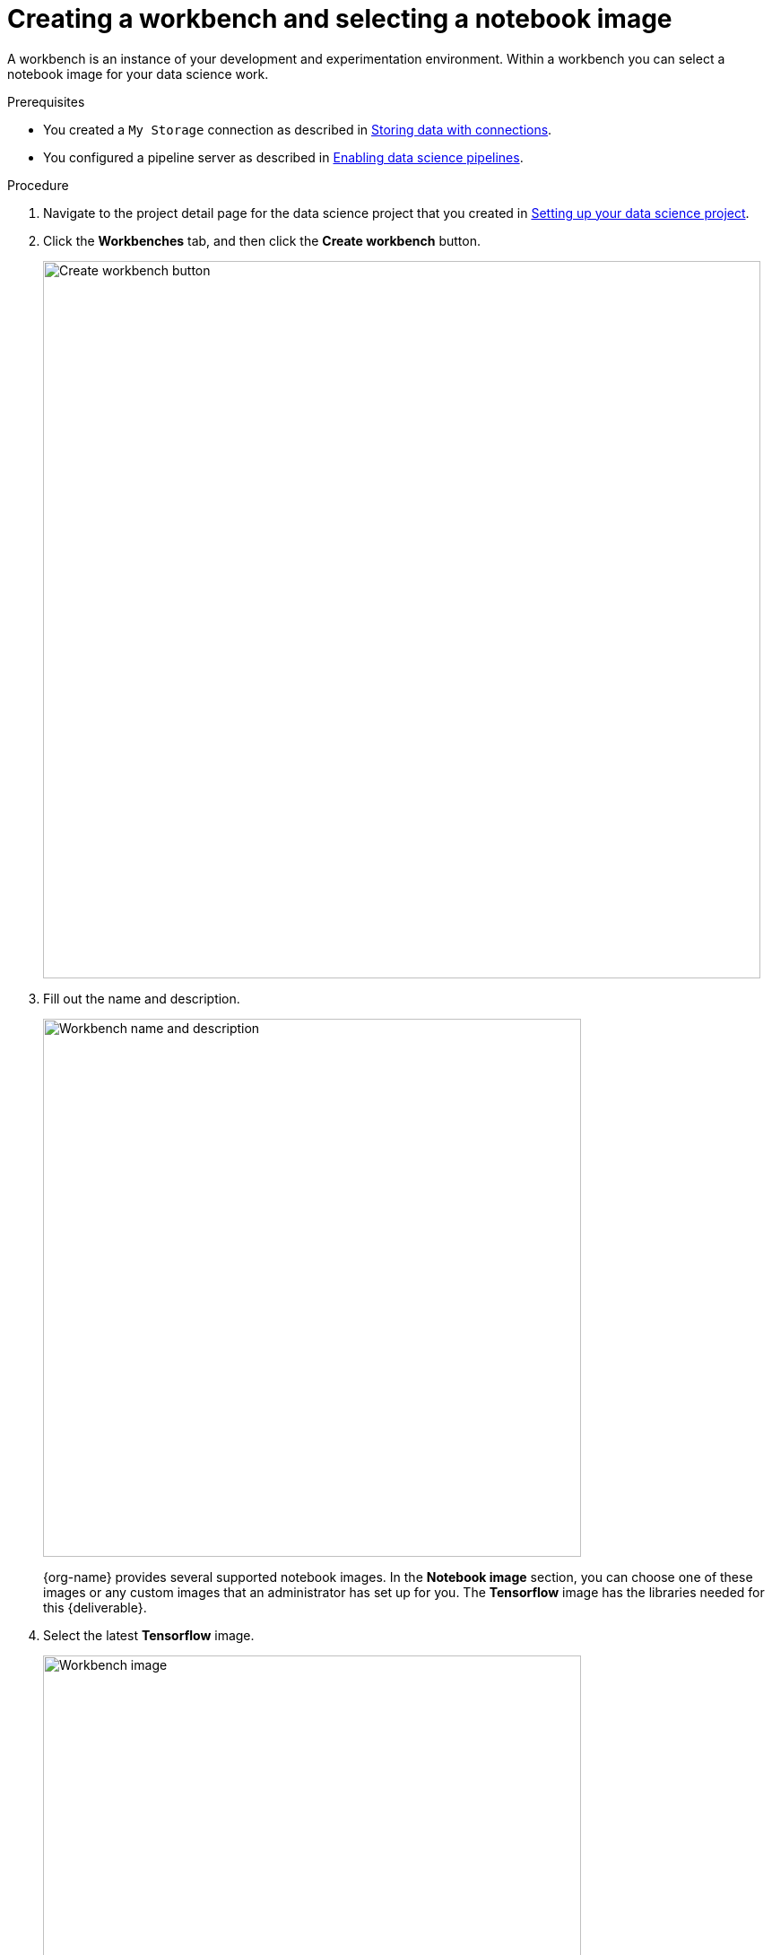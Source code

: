 [id='creating-a-workbench']
= Creating a workbench and selecting a notebook image

A workbench is an instance of your development and experimentation environment. Within a workbench you can select a notebook image for your data science work.

.Prerequisites

* You created a `My Storage` connection as described in xref:storing-data-with-connections.adoc[Storing data with connections].

* You configured a pipeline server as described in xref:enabling-data-science-pipelines.adoc[Enabling data science pipelines].


.Procedure

. Navigate to the project detail page for the data science project that you created in xref:setting-up-your-data-science-project.adoc[Setting up your data science project].

. Click the *Workbenches* tab, and then click the *Create workbench* button.
+
image::workbenches/ds-project-create-workbench.png[Create workbench button, 800]

. Fill out the name and description.
+
image::workbenches/create-workbench-form-name-desc.png[Workbench name and description, 600]
+
{org-name} provides several supported notebook images. In the *Notebook image* section, you can choose one of these images or any custom images that an administrator has set up for you. The *Tensorflow* image has the libraries needed for this {deliverable}.

. Select the latest *Tensorflow* image.
+
image::workbenches/create-workbench-form-image.png[Workbench image, 600]

. Choose a small deployment.
+
image::workbenches/create-workbench-form-size.png[Workbench size, 600]

. Leave the *Accelerator* field with the default `None` selection.
+ 
image::workbenches/create-workbench-form-accelerator.png[Workbench accelerator, 600]

. Leave the default environment variables and storage options.
+
image::workbenches/create-workbench-form-env-storage.png[Workbench storage, 600]

. Under *Connections*, select *Use existing connection* and select `My Storage` (the object storage that you configured previously) from the list.
+
image::workbenches/create-workbench-form-data-connection.png[Connection form, 600]

. Click the *Create workbench* button.
+
image::workbenches/create-workbench-form-button.png[Create workbench button, 150]

.Verification

In the *Workbenches* tab for the project, the status of the workbench changes from `Starting` to `Running`.

image::workbenches/ds-project-workbench-list.png[Workbench list]

NOTE: If you made a mistake, you can edit the workbench to make changes.

image::workbenches/ds-project-workbench-list-edit.png[Workbench list edit, 250]


.Next step

xref:importing-files-into-jupyter.adoc[Importing the {deliverable} files into the Jupyter environment]